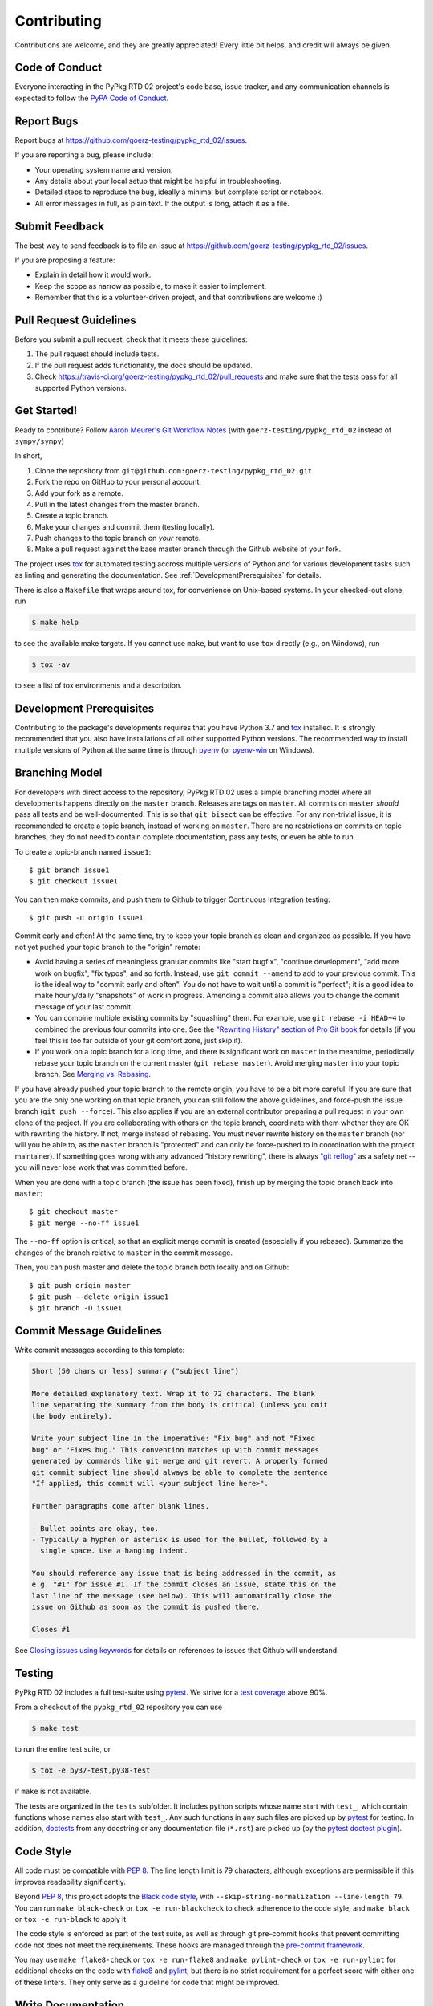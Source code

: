 .. highlight:: shell

============
Contributing
============

Contributions are welcome, and they are greatly appreciated! Every little bit
helps, and credit will always be given.


Code of Conduct
---------------

Everyone interacting in the PyPkg RTD 02 project's code base,
issue tracker, and any communication channels is expected to follow the
`PyPA Code of Conduct`_.

.. _`PyPA Code of Conduct`: https://www.pypa.io/en/latest/code-of-conduct/


Report Bugs
-----------

Report bugs at https://github.com/goerz-testing/pypkg_rtd_02/issues.

If you are reporting a bug, please include:

* Your operating system name and version.
* Any details about your local setup that might be helpful in troubleshooting.
* Detailed steps to reproduce the bug, ideally a minimal but complete script or
  notebook.
* All error messages in full, as plain text. If the output is long, attach it
  as a file.


Submit Feedback
---------------

The best way to send feedback is to file an issue at https://github.com/goerz-testing/pypkg_rtd_02/issues.

If you are proposing a feature:

* Explain in detail how it would work.
* Keep the scope as narrow as possible, to make it easier to implement.
* Remember that this is a volunteer-driven project, and that contributions
  are welcome :)


Pull Request Guidelines
-----------------------

Before you submit a pull request, check that it meets these guidelines:

1. The pull request should include tests.
2. If the pull request adds functionality, the docs should be updated.
3. Check https://travis-ci.org/goerz-testing/pypkg_rtd_02/pull_requests
   and make sure that the tests pass for all supported Python versions.



Get Started!
------------

Ready to contribute? Follow `Aaron Meurer's Git Workflow Notes`_ (with ``goerz-testing/pypkg_rtd_02`` instead of ``sympy/sympy``)

In short,

1. Clone the repository from ``git@github.com:goerz-testing/pypkg_rtd_02.git``
2. Fork the repo on GitHub to your personal account.
3. Add your fork as a remote.
4. Pull in the latest changes from the master branch.
5. Create a topic branch.
6. Make your changes and commit them (testing locally).
7. Push changes to the topic branch on *your* remote.
8. Make a pull request against the base master branch through the Github website of your fork.

The project uses tox_ for automated testing accross multiple versions of Python
and for various development tasks such as linting and generating the
documentation. See :ref:`DevelopmentPrerequisites` for details.

There is also a ``Makefile`` that wraps around tox, for
convenience on Unix-based systems. In your checked-out clone, run

.. code-block:: console

    $ make help

to see the available make targets. If you cannot use ``make``, but want to use
``tox`` directly (e.g., on Windows), run

.. code-block:: console

    $ tox -av

to see a list of tox environments and a description.

.. _tox: https://tox.readthedocs.io

.. _Aaron Meurer's Git Workflow Notes:  https://www.asmeurer.com/git-workflow/


.. _DevelopmentPrerequisites:

Development Prerequisites
-------------------------

Contributing to the package's developments requires that you have Python 3.7
and tox_ installed. It is strongly recommended that you also have installations
of all other supported Python versions. The recommended way to install multiple
versions of Python at the same time is through pyenv_ (or pyenv-win_ on
Windows).


.. _pyenv: https://github.com/pyenv/pyenv
.. _pyenv-win: https://github.com/pyenv-win/pyenv-win


.. _BranchingModel:

Branching Model
---------------

For developers with direct access to the repository,
PyPkg RTD 02 uses a simple branching model where all
developments happens directly on the ``master`` branch. Releases are tags on
``master``. All commits on ``master`` *should* pass all tests and be
well-documented. This is so that ``git bisect`` can be effective. For any
non-trivial issue, it is recommended to create a topic branch, instead of
working on ``master``. There are no restrictions on commits on topic branches,
they do not need to contain complete documentation, pass any tests, or even be
able to run.

To create a topic-branch named ``issue1``::

    $ git branch issue1
    $ git checkout issue1

You can then make commits, and push them to Github to trigger Continuous
Integration testing::

    $ git push -u origin issue1

Commit early and often! At the same time, try to keep your topic branch
as clean and organized as possible. If you have not yet pushed your topic
branch to the "origin" remote:

* Avoid having a series of meaningless granular commits like "start bugfix",
  "continue development", "add more work on bugfix", "fix typos", and so forth.
  Instead, use ``git commit --amend`` to add to your previous commit. This is
  the ideal way to "commit early and often". You do not have to wait until a
  commit is "perfect"; it is a good idea to make hourly/daily "snapshots" of
  work in progress. Amending a commit also allows you to change the commit
  message of your last commit.
* You can combine multiple existing commits by "squashing" them. For example,
  use ``git rebase -i HEAD~4`` to combined the previous four commits into one.
  See the `"Rewriting History" section of Pro Git book`_ for details (if you
  feel this is too far outside of your git comfort zone, just skip it).
* If you work on a topic branch for a long time, and there is significant work
  on ``master`` in the meantime, periodically rebase your topic branch on the
  current master (``git rebase master``). Avoid merging ``master`` into your
  topic branch. See `Merging vs. Rebasing`_.

If you have already pushed your topic branch to the remote origin, you have to
be a bit more careful. If you are sure that you are the only one working on
that topic branch, you can still follow the above guidelines, and force-push
the issue branch (``git push --force``). This also applies if you are an
external contributor preparing a pull request in your own clone of the project.
If you are collaborating with others on the topic branch, coordinate with them
whether they are OK with rewriting the history. If not, merge instead of
rebasing. You must never rewrite history on the ``master`` branch (nor will you
be able to, as the ``master`` branch is "protected" and can only be force-pushed to
in coordination with the project maintainer).  If something goes wrong with any
advanced "history rewriting", there is always `"git reflog"`_ as a safety net
-- you will never lose work that was committed before.

When you are done with a topic branch (the issue has been fixed), finish up by
merging the topic branch back into ``master``::

    $ git checkout master
    $ git merge --no-ff issue1

The ``--no-ff`` option is critical, so that an explicit merge commit is created
(especially if you rebased).  Summarize the changes of the branch relative to
``master`` in the commit message.

Then, you can push master and delete the topic branch both locally and on Github::

    $ git push origin master
    $ git push --delete origin issue1
    $ git branch -D issue1

.. _"Rewriting History" section of Pro Git book: https://git-scm.com/book/en/v2/Git-Tools-Rewriting-History
.. _Merging vs. Rebasing: https://www.atlassian.com/git/tutorials/merging-vs-rebasing
.. _"git reflog": https://www.atlassian.com/git/tutorials/rewriting-history/git-reflog


Commit Message Guidelines
-------------------------

Write commit messages according to this template:

.. code-block:: none

    Short (50 chars or less) summary ("subject line")

    More detailed explanatory text. Wrap it to 72 characters. The blank
    line separating the summary from the body is critical (unless you omit
    the body entirely).

    Write your subject line in the imperative: "Fix bug" and not "Fixed
    bug" or "Fixes bug." This convention matches up with commit messages
    generated by commands like git merge and git revert. A properly formed
    git commit subject line should always be able to complete the sentence
    "If applied, this commit will <your subject line here>".

    Further paragraphs come after blank lines.

    - Bullet points are okay, too.
    - Typically a hyphen or asterisk is used for the bullet, followed by a
      single space. Use a hanging indent.

    You should reference any issue that is being addressed in the commit, as
    e.g. "#1" for issue #1. If the commit closes an issue, state this on the
    last line of the message (see below). This will automatically close the
    issue on Github as soon as the commit is pushed there.

    Closes #1

See `Closing issues using keywords`_ for details on references to issues that
Github will understand.


Testing
-------

PyPkg RTD 02 includes a full test-suite using pytest_.
We strive for a `test coverage`_ above 90%.


From a checkout of the ``pypkg_rtd_02`` repository  you can use

.. code-block:: console

    $ make test

to run the entire test suite, or

.. code-block:: console

    $ tox -e py37-test,py38-test

if ``make`` is not available.

The tests are organized in the ``tests`` subfolder. It includes python scripts
whose name start with ``test_``, which contain functions whose names also start
with ``test_``. Any such functions in any such files are picked up by `pytest`_
for testing. In addition, doctests_ from any docstring or any documentation
file (``*.rst``) are picked up (by the `pytest doctest plugin`_).


.. _test coverage: https://coveralls.io/github/goerz-testing/pypkg_rtd_02?branch=master
.. _pytest: https://docs.pytest.org/en/latest/
.. _doctests: https://docs.python.org/3.7/library/doctest.html
.. _pytest doctest plugin: https://docs.pytest.org/en/latest/doctest.html


Code Style
----------

All code must be compatible with :pep:`8`. The line length limit
is 79 characters, although exceptions are permissible if this improves
readability significantly.


Beyond :pep:`8`, this project adopts the `Black code style`_, with
``--skip-string-normalization --line-length 79``. You can
run ``make black-check`` or ``tox -e run-blackcheck`` to check adherence to the
code style, and ``make black`` or ``tox -e run-black`` to apply it.


.. _Black code style: https://github.com/ambv/black/#the-black-code-style




The code style is enforced as part of the test suite, as well as through git
pre-commit hooks that prevent committing code not does not meet the
requirements. These hooks are managed through the `pre-commit framework`_.


.. _pre-commit framework: https://pre-commit.com

You may use ``make flake8-check`` or ``tox -e run-flake8`` and ``make
pylint-check`` or ``tox -e run-pylint`` for additional checks on the code with
flake8_ and pylint_, but there is no strict requirement for a perfect score
with either one of these linters. They only serve as a guideline for code that
might be improved.

.. _flake8: http://flake8.pycqa.org
.. _pylint: http://pylint.pycqa.org




.. _write-documentation:

Write Documentation
-------------------

PyPkg RTD 02 could always use more documentation, whether
as part of the official docs, in docstrings, or even on the web in blog posts,
articles, and such.

The package documentation is generated with Sphinx_, the
documentation (and docstrings) are formatted using the
`Restructured Text markup language`_ (file extension ``rst``).
See also the `Matplotlib Sphinx cheat sheet`_ for some helpful tips.

Each function or class must have a docstring_; this docstring must
be written in the `"Google Style" format`_ (as implemented by
Sphinx' `napoleon extension`_). Docstrings and any other part of the
documentation can include `mathematical formulas in LaTeX syntax`_
(using mathjax_).

For module variables and class attributes, use a docstring "inline" immediately
after the definition. However, for instance attributes, it is preferable to include
an "Attributes:" section in the class docstring (instead of using "attribute
docstrings" in ``__init__``). While attribute docstrings have the benefit that
it is less likely for there to be a mismatch between the documentation and the
implementation, they also have some significant drawbacks, for example: They do
not show up in ``help(<class>)`` or ``<class>?`` in IPython, they tend to make
``__init__`` much harder to read, and they don't work for classes defined via
attrs_.

The ``__init__`` method should never have a docstring; it's arguments are
described in the class docstring instead.

At any point, from a checkout of the ``pypkg_rtd_02``
repository, you may run

.. code-block:: console

    $ make docs

or

.. code-block:: console

    $ tox -e docs


to generate the documentation locally.

.. _Sphinx: http://www.sphinx-doc.org/en/master/
.. _Restructured Text markup language: http://www.sphinx-doc.org/en/master/usage/restructuredtext/basics.html
.. _docstring: https://www.python.org/dev/peps/pep-0257/
.. _"Google Style" format: http://www.sphinx-doc.org/en/master/usage/extensions/example_google.html#example-google
.. _napoleon extension: http://www.sphinx-doc.org/en/master/usage/extensions/napoleon.html
.. _mathematical formulas in LaTeX syntax: http://www.sphinx-doc.org/en/1.6/ext/math.html
.. _mathjax: http://www.sphinx-doc.org/en/master/usage/extensions/math.html#module-sphinx.ext.mathjax
.. _BibTeX: https://sphinxcontrib-bibtex.readthedocs.io/en/latest/
.. _Matplotlib Sphinx cheat sheet: https://matplotlib.org/sampledoc/cheatsheet.html
.. _attrs: http://www.attrs.org


Versioning
----------

Releases should follow `Semantic Versioning`_, and version numbers published to
PyPI_ must be compatible with :pep:`440`.

In short, versions number follow the pattern `major.minor.patch`, e.g.
``0.1.0`` for the first release, and ``1.0.0`` for the first *stable* release.
If necessary, pre-release versions might be published as e.g:

.. code-block:: none

    1.0.0-dev1  # developer's preview 1 for release 1.0.0
    1.0.0-rc1   # release candidate 1 for 1.0.0

Errors in the release metadata or documentation only may be fixed in a
post-release, e.g.:

.. code-block:: none

    1.0.0.post1  # first post-release after 1.0.0

Post-releases should be used sparingly, but they are acceptable even though
they are not supported by the `Semantic Versioning`_ specification.

The current version is available through the ``__version__`` attribute of the
:mod:`pypkg_rtd_02` package:

.. doctest::

    >>> import pypkg_rtd_02
    >>> pypkg_rtd_02.__version__   # doctest: +SKIP

Between releases, ``__version__`` on the master branch should either be the
version number of the last release, with "+dev" appended (as a
`"local version identifier"`_), or the version number of the next planned
release, with "-dev" appended (`"pre-release identifier"`_ with extra dash).
The version string "1.0.0-dev1+dev" is a valid value after the "1.0.0-dev1"
pre-release. The "+dev" suffix must never be included in a release to PyPI_.

Note that twine_ applies normalization_ to the above recommended forms to
make them strictly compatible with :pep:`440`, before uploading to PyPI_. Users
installing the package through pip_ may use the original version specification
as well as the normalized one (or any other variation that normalizes to the
same result).

When making a release via

.. code-block:: shell

    $ make release

the above versioning conventions will be taken into account automatically.

Releases must be tagged in git, using the version string prefixed by "v",
e.g. ``v1.0.0-dev1`` and ``v1.0.0``. This makes them available at
https://github.com/goerz-testing/pypkg_rtd_02/releases.

.. _Semantic Versioning: https://semver.org
.. _"local version identifier": https://www.python.org/dev/peps/pep-0440/#local-version-identifiers
.. _"pre-release identifier": https://www.python.org/dev/peps/pep-0440/#pre-releases
.. _normalization: https://legacy.python.org/dev/peps/pep-0440/#id29
.. _PyPI: http://pypi.org
.. _twine: https://twine.readthedocs.io/en/latest/
.. _pip: https://pip.readthedocs.io/en/stable/
.. _Closing issues using keywords: https://help.github.com/articles/closing-issues-using-keywords/
